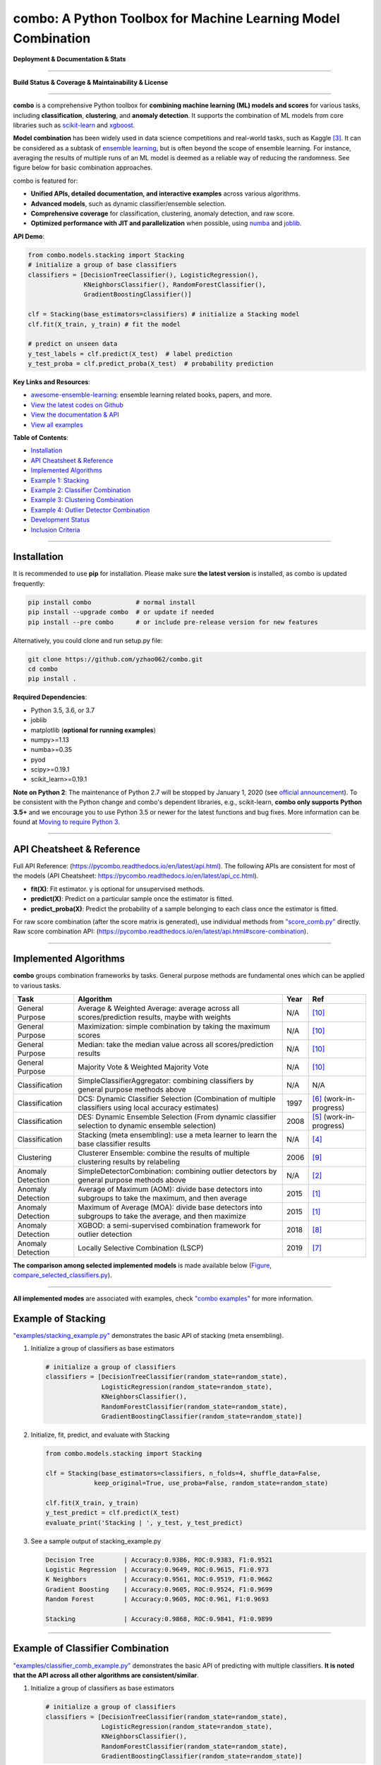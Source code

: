 combo: A Python Toolbox for Machine Learning Model Combination
==============================================================


**Deployment & Documentation & Stats**

.. image:: https://img.shields.io/pypi/v/combo.svg?color=brightgreen
   :target: https://pypi.org/project/combo/
   :alt: PyPI version


.. image:: https://readthedocs.org/projects/pycombo/badge/?version=latest
   :target: https://pycombo.readthedocs.io/en/latest/?badge=latest
   :alt: Documentation Status


.. image:: https://img.shields.io/github/stars/yzhao062/combo.svg
   :target: https://github.com/yzhao062/combo/stargazers
   :alt: GitHub stars


.. image:: https://img.shields.io/github/forks/yzhao062/combo.svg?color=blue
   :target: https://github.com/yzhao062/combo/network
   :alt: GitHub forks


.. image:: https://pepy.tech/badge/combo
   :target: https://pepy.tech/project/combo
   :alt: Downloads


.. image:: https://pepy.tech/badge/combo/month
   :target: https://pepy.tech/project/combo
   :alt: Downloads


----


**Build Status & Coverage & Maintainability & License**


.. image:: https://travis-ci.org/yzhao062/combo.svg?branch=master
   :target: https://travis-ci.org/yzhao062/combo
   :alt: Build Status


.. image:: https://ci.appveyor.com/api/projects/status/te7uieha87305ike/branch/master?svg=true
   :target: https://ci.appveyor.com/project/yzhao062/combo/branch/master
   :alt: Build status


.. image:: https://coveralls.io/repos/github/yzhao062/combo/badge.svg
   :target: https://coveralls.io/github/yzhao062/combo
   :alt: Coverage Status


.. image:: https://api.codeclimate.com/v1/badges/465ebba81e990abb357b/maintainability
   :target: https://codeclimate.com/github/yzhao062/combo/maintainability
   :alt: Maintainability


.. image:: https://img.shields.io/github/license/yzhao062/combo.svg
   :target: https://github.com/yzhao062/combo/blob/master/LICENSE
   :alt: License


----


**combo** is a comprehensive Python toolbox for **combining machine
learning (ML) models and scores** for various tasks, including **classification**,
**clustering**, and **anomaly detection**. It supports the combination of ML models from
core libraries such as `scikit-learn <https://scikit-learn.org/stable/index.html>`_
and `xgboost <https://xgboost.ai/>`_.

**Model combination** has been widely used in data science competitions and
real-world tasks, such as Kaggle [#Bell2007Lessons]_.
It can be considered as a subtask of
`ensemble learning <https://en.wikipedia.org/wiki/Ensemble_learning>`_,
but is often beyond the scope of ensemble learning. For instance,
averaging the results of multiple runs of an ML model is deemed as
a reliable way of reducing the randomness. See
figure below for basic combination approaches.

.. image:: https://raw.githubusercontent.com/yzhao062/combo/master/docs/figs/framework_demo.png
   :target: https://raw.githubusercontent.com/yzhao062/combo/master/docs/figs/framework_demo.png
   :alt: Combination Framework Demo


combo is featured for:

* **Unified APIs, detailed documentation, and interactive examples** across various algorithms.
* **Advanced models**, such as dynamic classifier/ensemble selection.
* **Comprehensive coverage** for classification, clustering, anomaly detection, and raw score.
* **Optimized performance with JIT and parallelization** when possible, using `numba <https://github.com/numba/numba>`_ and `joblib <https://github.com/joblib/joblib>`_.


**API Demo**\ :

.. code-block:: python


   from combo.models.stacking import Stacking
   # initialize a group of base classifiers
   classifiers = [DecisionTreeClassifier(), LogisticRegression(),
                  KNeighborsClassifier(), RandomForestClassifier(),
                  GradientBoostingClassifier()]

   clf = Stacking(base_estimators=classifiers) # initialize a Stacking model
   clf.fit(X_train, y_train) # fit the model

   # predict on unseen data
   y_test_labels = clf.predict(X_test)  # label prediction
   y_test_proba = clf.predict_proba(X_test)  # probability prediction


**Key Links and Resources**\ :


* `awesome-ensemble-learning <https://github.com/yzhao062/awesome-ensemble-learning>`_: ensemble learning related books, papers, and more.
* `View the latest codes on Github <https://github.com/yzhao062/combo>`_
* `View the documentation & API <https://pycombo.readthedocs.io/>`_
* `View all examples <https://github.com/yzhao062/combo/tree/master/examples>`_


**Table of Contents**\ :


* `Installation <#installation>`_
* `API Cheatsheet & Reference <#api-cheatsheet--reference>`_
* `Implemented Algorithms <#implemented-algorithms>`_
* `Example 1: Stacking <#example-of-stacking>`_
* `Example 2: Classifier Combination <#example-of-classifier-combination>`_
* `Example 3: Clustering Combination <#example-of-clustering-combination>`_
* `Example 4: Outlier Detector Combination <#example-of-outlier-detector-combination>`_
* `Development Status <#development-status>`_
* `Inclusion Criteria <#inclusion-criteria>`_


----



Installation
^^^^^^^^^^^^

It is recommended to use **pip** for installation. Please make sure
**the latest version** is installed, as combo is updated frequently:

.. code-block:: bash

   pip install combo            # normal install
   pip install --upgrade combo  # or update if needed
   pip install --pre combo      # or include pre-release version for new features

Alternatively, you could clone and run setup.py file:

.. code-block:: bash

   git clone https://github.com/yzhao062/combo.git
   cd combo
   pip install .


**Required Dependencies**\ :


* Python 3.5, 3.6, or 3.7
* joblib
* matplotlib (**optional for running examples**)
* numpy>=1.13
* numba>=0.35
* pyod
* scipy>=0.19.1
* scikit_learn>=0.19.1


**Note on Python 2**\ :
The maintenance of Python 2.7 will be stopped by January 1, 2020 (see `official announcement <https://github.com/python/devguide/pull/344>`_).
To be consistent with the Python change and combo's dependent libraries, e.g., scikit-learn,
**combo only supports Python 3.5+** and we encourage you to use
Python 3.5 or newer for the latest functions and bug fixes. More information can
be found at `Moving to require Python 3 <https://python3statement.org/>`_.


----


API Cheatsheet & Reference
^^^^^^^^^^^^^^^^^^^^^^^^^^

Full API Reference: (https://pycombo.readthedocs.io/en/latest/api.html).
The following APIs are consistent for most of the models
(API Cheatsheet: https://pycombo.readthedocs.io/en/latest/api_cc.html).

* **fit(X)**\ : Fit estimator. y is optional for unsupervised methods.
* **predict(X)**\ : Predict on a particular sample once the estimator is fitted.
* **predict_proba(X)**\ : Predict the probability of a sample belonging to each class once the estimator is fitted.

For raw score combination (after the score matrix is generated),
use individual methods from
`"score_comb.py" <https://github.com/yzhao062/combo/blob/master/combo/models/score_comb.py>`_ directly.
Raw score combination API: (https://pycombo.readthedocs.io/en/latest/api.html#score-combination).


----


Implemented Algorithms
^^^^^^^^^^^^^^^^^^^^^^

**combo** groups combination frameworks by tasks. General purpose methods are
fundamental ones which can be applied to various tasks.

===================  ======================================================================================================  =====  ===========================================
Task                 Algorithm                                                                                               Year   Ref
===================  ======================================================================================================  =====  ===========================================
General Purpose      Average & Weighted Average: average across all scores/prediction results, maybe with weights            N/A    [#Zhou2012Ensemble]_
General Purpose      Maximization: simple combination by taking the maximum scores                                           N/A    [#Zhou2012Ensemble]_
General Purpose      Median: take the median value across all scores/prediction results                                      N/A    [#Zhou2012Ensemble]_
General Purpose      Majority Vote & Weighted Majority Vote                                                                  N/A    [#Zhou2012Ensemble]_
Classification       SimpleClassifierAggregator: combining classifiers by general purpose methods above                      N/A    N/A
Classification       DCS: Dynamic Classifier Selection (Combination of multiple classifiers using local accuracy estimates)  1997   [#Woods1997Combination]_ (work-in-progress)
Classification       DES: Dynamic Ensemble Selection (From dynamic classifier selection to dynamic ensemble selection)       2008   [#Ko2008From]_ (work-in-progress)
Classification       Stacking (meta ensembling): use a meta learner to learn the base classifier results                     N/A    [#Gorman2016Kaggle]_
Clustering           Clusterer Ensemble: combine the results of multiple clustering results by relabeling                    2006   [#Zhou2006Clusterer]_
Anomaly Detection    SimpleDetectorCombination: combining outlier detectors by general purpose methods above                 N/A    [#Aggarwal2017Outlier]_
Anomaly Detection    Average of Maximum (AOM): divide base detectors into subgroups to take the maximum, and then average    2015   [#Aggarwal2015Theoretical]_
Anomaly Detection    Maximum of Average (MOA): divide base detectors into subgroups to take the average, and then maximize   2015   [#Aggarwal2015Theoretical]_
Anomaly Detection    XGBOD: a semi-supervised combination framework for outlier detection                                    2018   [#Zhao2018XGBOD]_
Anomaly Detection    Locally Selective Combination (LSCP)                                                                    2019   [#Zhao2019LSCP]_
===================  ======================================================================================================  =====  ===========================================


**The comparison among selected implemented models** is made available below
(\ `Figure <https://raw.githubusercontent.com/yzhao062/combo/master/examples/ALL.png>`_\ ,
`compare_selected_classifiers.py <https://github.com/yzhao062/combo/blob/master/examples/compare_selected_classifiers.py>`_\).


.. image:: https://raw.githubusercontent.com/yzhao062/combo/master/examples/ALL.png
   :target: https://raw.githubusercontent.com/yzhao062/combo/master/examples/ALL.png
   :alt: Comparison of Selected Models


----


**All implemented modes** are associated with examples, check
`"combo examples" <https://github.com/yzhao062/combo/blob/master/examples>`_
for more information.


Example of Stacking
^^^^^^^^^^^^^^^^^^^


`"examples/stacking_example.py" <https://github.com/yzhao062/combo/blob/master/examples/stacking_example.py>`_
demonstrates the basic API of stacking (meta ensembling).


#. Initialize a group of classifiers as base estimators

   .. code-block:: python


      # initialize a group of classifiers
      classifiers = [DecisionTreeClassifier(random_state=random_state),
                     LogisticRegression(random_state=random_state),
                     KNeighborsClassifier(),
                     RandomForestClassifier(random_state=random_state),
                     GradientBoostingClassifier(random_state=random_state)]


#. Initialize, fit, predict, and evaluate with Stacking

   .. code-block:: python


      from combo.models.stacking import Stacking

      clf = Stacking(base_estimators=classifiers, n_folds=4, shuffle_data=False,
                   keep_original=True, use_proba=False, random_state=random_state)

      clf.fit(X_train, y_train)
      y_test_predict = clf.predict(X_test)
      evaluate_print('Stacking | ', y_test, y_test_predict)


#. See a sample output of stacking_example.py

   .. code-block:: bash


      Decision Tree        | Accuracy:0.9386, ROC:0.9383, F1:0.9521
      Logistic Regression  | Accuracy:0.9649, ROC:0.9615, F1:0.973
      K Neighbors          | Accuracy:0.9561, ROC:0.9519, F1:0.9662
      Gradient Boosting    | Accuracy:0.9605, ROC:0.9524, F1:0.9699
      Random Forest        | Accuracy:0.9605, ROC:0.961, F1:0.9693

      Stacking             | Accuracy:0.9868, ROC:0.9841, F1:0.9899


----


Example of Classifier Combination
^^^^^^^^^^^^^^^^^^^^^^^^^^^^^^^^^


`"examples/classifier_comb_example.py" <https://github.com/yzhao062/combo/blob/master/examples/classifier_comb_example.py>`_
demonstrates the basic API of predicting with multiple classifiers. **It is noted that the API across all other algorithms are consistent/similar**.

#. Initialize a group of classifiers as base estimators

   .. code-block:: python


      # initialize a group of classifiers
      classifiers = [DecisionTreeClassifier(random_state=random_state),
                     LogisticRegression(random_state=random_state),
                     KNeighborsClassifier(),
                     RandomForestClassifier(random_state=random_state),
                     GradientBoostingClassifier(random_state=random_state)]


#. Initialize, fit, predict, and evaluate with a simple aggregator (average)

   .. code-block:: python


      from combo.models.classifier_comb import SimpleClassifierAggregator

      clf = SimpleClassifierAggregator(classifiers, method='average')
      clf.fit(X_train, y_train)
      y_test_predicted = clf.predict(X_test)
      evaluate_print('Combination by avg   |', y_test, y_test_predicted)



#. See a sample output of classifier_comb_example.py

   .. code-block:: bash


      Decision Tree        | Accuracy:0.9386, ROC:0.9383, F1:0.9521
      Logistic Regression  | Accuracy:0.9649, ROC:0.9615, F1:0.973
      K Neighbors          | Accuracy:0.9561, ROC:0.9519, F1:0.9662
      Gradient Boosting    | Accuracy:0.9605, ROC:0.9524, F1:0.9699
      Random Forest        | Accuracy:0.9605, ROC:0.961, F1:0.9693

      Combination by avg   | Accuracy:0.9693, ROC:0.9677, F1:0.9763
      Combination by w_avg | Accuracy:0.9781, ROC:0.9716, F1:0.9833
      Combination by max   | Accuracy:0.9518, ROC:0.9312, F1:0.9642
      Combination by w_vote| Accuracy:0.9649, ROC:0.9644, F1:0.9728
      Combination by median| Accuracy:0.9693, ROC:0.9677, F1:0.9763


----


Example of Clustering Combination
^^^^^^^^^^^^^^^^^^^^^^^^^^^^^^^^^


`"examples/cluster_comb_example.py" <https://github.com/yzhao062/combo/blob/master/examples/cluster_comb_example.py>`_
demonstrates the basic API of combining multiple base clustering estimators.

#. Initialize a group of clustering methods as base estimators

   .. code-block:: python


      # Initialize a set of estimators
      estimators = [KMeans(n_clusters=n_clusters),
                    MiniBatchKMeans(n_clusters=n_clusters),
                    AgglomerativeClustering(n_clusters=n_clusters)]


#. Initialize a Clusterer Ensemble class and fit the model

   .. code-block:: python


      from combo.models.cluster_comb import ClustererEnsemble
      # combine by Clusterer Ensemble
      clf = ClustererEnsemble(estimators, n_clusters=n_clusters)
      clf.fit(X)


#. Get the aligned results

   .. code-block:: python


      # generate the labels on X
      aligned_labels = clf.aligned_labels_
      predicted_labels = clf.labels_



Example of Outlier Detector Combination
^^^^^^^^^^^^^^^^^^^^^^^^^^^^^^^^^^^^^^^


`"examples/detector_comb_example.py" <https://github.com/yzhao062/combo/blob/master/examples/detector_comb_example.py>`_
demonstrates the basic API of combining multiple base outlier detectors.

#. Initialize a group of outlier detection methods as base estimators

   .. code-block:: python


      # Initialize a set of estimators
      detectors = [KNN(), LOF(), OCSVM()]


#. Initialize a simple averaging aggregator, fit the model, and make
   the prediction.

   .. code-block:: python


      from combo.models.detector combination import SimpleDetectorAggregator
      clf = SimpleDetectorAggregator(base_estimators=detectors)
      clf_name = 'Aggregation by Averaging'
      clf.fit(X_train)

      y_train_pred = clf.labels_  # binary labels (0: inliers, 1: outliers)
      y_train_scores = clf.decision_scores_  # raw outlier scores

      # get the prediction on the test data
      y_test_pred = clf.predict(X_test)  # outlier labels (0 or 1)
      y_test_scores = clf.decision_function(X_test)  # outlier scores


#. Evaluate the prediction using ROC and Precision @ Rank n.

   .. code-block:: python

      # evaluate and print the results
      print("\nOn Training Data:")
      evaluate_print(clf_name, y_train, y_train_scores)
      print("\nOn Test Data:")
      evaluate_print(clf_name, y_test, y_test_scores)

#. See sample outputs on both training and test data.

   .. code-block:: bash

      On Training Data:
      Aggregation by Averaging ROC:0.9994, precision @ rank n:0.95

      On Test Data:
      Aggregation by Averaging ROC:1.0, precision @ rank n:1.0


----


Development Status
^^^^^^^^^^^^^^^^^^

combo is currently **under development** as of July 30, 2019. A concrete plan has
been laid out and will be implemented in the next few months.

Similar to other libraries built by us, e.g., Python Outlier Detection Toolbox
(`pyod <https://github.com/yzhao062/pyod>`_),
combo is also targeted to be published in *Journal of Machine Learning Research (JMLR)*,
`open-source software track <http://www.jmlr.org/mloss/>`_. A demo paper to
*AAAI* or *IJCAI* may be submitted soon for progress update.


----


Inclusion Criteria
^^^^^^^^^^^^^^^^^^

Similarly to `scikit-learn <https://scikit-learn.org/stable/faq.html#what-are-the-inclusion-criteria-for-new-algorithms>`_,
We mainly consider well-established algorithms for inclusion.
A rule of thumb is at least two years since publication, 50+ citations, and usefulness.

However, we encourage the author(s) of newly proposed models to share and add your implementation into combo
for boosting ML accessibility and reproducibility.
This exception only applies if you could commit to the maintenance of your model for at least two year period.


----


Reference
^^^^^^^^^

.. [#Aggarwal2015Theoretical] Aggarwal, C.C. and Sathe, S., 2015. Theoretical foundations and algorithms for outlier ensembles. *ACM SIGKDD Explorations Newsletter*, 17(1), pp.24-47.

.. [#Aggarwal2017Outlier] Aggarwal, C.C. and Sathe, S., 2017. Outlier ensembles: An introduction. Springer.

.. [#Bell2007Lessons] Bell, R.M. and Koren, Y., 2007. Lessons from the Netflix prize challenge. *SIGKDD Explorations*, 9(2), pp.75-79.

.. [#Gorman2016Kaggle] Gorman, B. (2016). A Kaggler's Guide to Model Stacking in Practice. [online] The Official Blog of Kaggle.com. Available at: http://blog.kaggle.com/2016/12/27/a-kagglers-guide-to-model-stacking-in-practice [Accessed 26 Jul. 2019].

.. [#Ko2008From] Ko, A.H., Sabourin, R. and Britto Jr, A.S., 2008. From dynamic classifier selection to dynamic ensemble selection. *Pattern recognition*, 41(5), pp.1718-1731.

.. [#Woods1997Combination] Woods, K., Kegelmeyer, W.P. and Bowyer, K., 1997. Combination of multiple classifiers using local accuracy estimates. *IEEE transactions on pattern analysis and machine intelligence*, 19(4), pp.405-410.

.. [#Zhao2019LSCP] Zhao, Y., Nasrullah, Z., Hryniewicki, M.K. and Li, Z., 2019, May. LSCP: Locally selective combination in parallel outlier ensembles. In *Proceedings of the 2019 SIAM International Conference on Data Mining (SDM)*, pp. 585-593. Society for Industrial and Applied Mathematics.

.. [#Zhao2018XGBOD] Zhao, Y. and Hryniewicki, M.K. XGBOD: Improving Supervised Outlier Detection with Unsupervised Representation Learning. *IEEE International Joint Conference on Neural Networks*, 2018.

.. [#Zhou2006Clusterer] Zhou, Z.H. and Tang, W., 2006. Clusterer ensemble. *Knowledge-Based Systems*, 19(1), pp.77-83.

.. [#Zhou2012Ensemble] Zhou, Z.H., 2012. Ensemble methods: foundations and algorithms. Chapman and Hall/CRC.